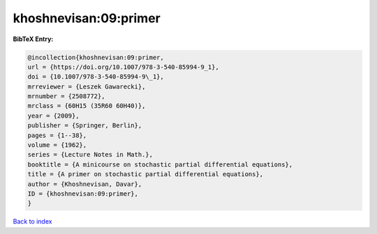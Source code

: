 khoshnevisan:09:primer
======================

.. :cite:t:`khoshnevisan:09:primer`

.. bibliography:: ../../All.bib

**BibTeX Entry:**

.. code-block:: bibtex

   @incollection{khoshnevisan:09:primer,
   url = {https://doi.org/10.1007/978-3-540-85994-9_1},
   doi = {10.1007/978-3-540-85994-9\_1},
   mrreviewer = {Leszek Gawarecki},
   mrnumber = {2508772},
   mrclass = {60H15 (35R60 60H40)},
   year = {2009},
   publisher = {Springer, Berlin},
   pages = {1--38},
   volume = {1962},
   series = {Lecture Notes in Math.},
   booktitle = {A minicourse on stochastic partial differential equations},
   title = {A primer on stochastic partial differential equations},
   author = {Khoshnevisan, Davar},
   ID = {khoshnevisan:09:primer},
   }

`Back to index <../index>`_
